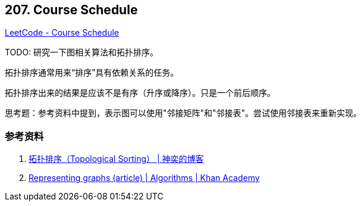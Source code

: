 == 207. Course Schedule

https://leetcode.com/problems/course-schedule/[LeetCode - Course Schedule]

TODO: 研究一下图相关算法和拓扑排序。

拓扑排序通常用来“排序”具有依赖关系的任务。

拓扑排序出来的结果是应该不是有序（升序或降序）。只是一个前后顺序。

思考题：参考资料中提到，表示图可以使用"邻接矩阵"和"邻接表"。尝试使用邻接表来重新实现。

=== 参考资料

. http://songlee24.github.io/2015/05/07/topological-sorting/[拓扑排序（Topological Sorting） | 神奕的博客]
. https://www.khanacademy.org/computing/computer-science/algorithms/graph-representation/a/representing-graphs[Representing graphs (article) | Algorithms | Khan Academy]